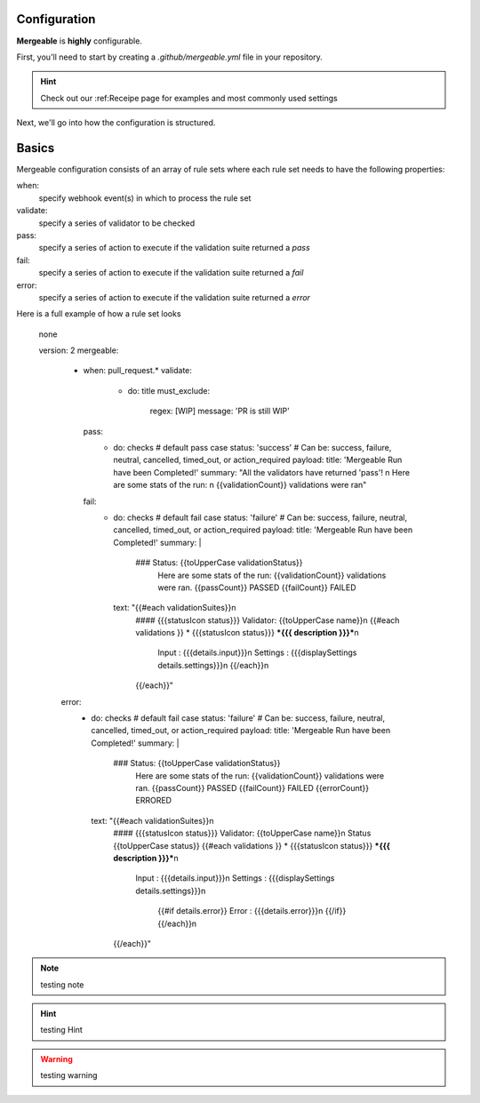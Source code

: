 Configuration
=====================================

**Mergeable** is **highly** configurable.

First, you'll need to start by creating a `.github/mergeable.yml` file in your repository.

.. hint::
  Check out our :ref:Receipe page for examples and most commonly used settings

Next, we'll go into how the configuration is structured.

Basics
=====================================

Mergeable configuration consists of an array of rule sets where each rule set needs to have the following properties:

when:
    specify webhook event(s) in which to process the rule set
validate:
    specify a series of validator to be checked
pass:
    specify a series of action to execute if the validation suite returned a `pass`
fail:
    specify a series of action to execute if the validation suite returned a `fail`
error:
    specify a series of action to execute if the validation suite returned a `error`

Here is a full example of how a rule set looks

.. highlights:: none

    version: 2
    mergeable:
        - when: pull_request.*
          validate:
            - do: title
              must_exclude:
                regex: [WIP]
                message: 'PR is still WIP'
          pass:
            - do: checks # default pass case
              status: 'success' # Can be: success, failure, neutral, cancelled, timed_out, or action_required
              payload:
              title: 'Mergeable Run have been Completed!'
              summary: "All the validators have returned 'pass'! \n Here are some stats of the run: \n {{validationCount}} validations were ran"
          fail:
            - do: checks # default fail case
              status: 'failure' # Can be: success, failure, neutral, cancelled, timed_out, or action_required
              payload:
              title: 'Mergeable Run have been Completed!'
              summary: |
                ### Status: {{toUpperCase validationStatus}}
                  Here are some stats of the run:
                  {{validationCount}} validations were ran.
                  {{passCount}} PASSED
                  {{failCount}} FAILED
              text: "{{#each validationSuites}}\n
                #### {{{statusIcon status}}} Validator: {{toUpperCase name}}\n
                {{#each validations }} * {{{statusIcon status}}} ***{{{ description }}}***\n
                     Input : {{{details.input}}}\n
                     Settings : {{{displaySettings details.settings}}}\n
                     {{/each}}\n
                {{/each}}"

        error:
          - do: checks # default fail case
            status: 'failure' # Can be: success, failure, neutral, cancelled, timed_out, or action_required
            payload:
            title: 'Mergeable Run have been Completed!'
            summary: |
              ### Status: {{toUpperCase validationStatus}}
                Here are some stats of the run:
                {{validationCount}} validations were ran.
                {{passCount}} PASSED
                {{failCount}} FAILED
                {{errorCount}} ERRORED
            text: "{{#each validationSuites}}\n
              #### {{{statusIcon status}}} Validator: {{toUpperCase name}}\n
              Status {{toUpperCase status}}
              {{#each validations }} * {{{statusIcon status}}} ***{{{ description }}}***\n
                   Input : {{{details.input}}}\n
                   Settings : {{{displaySettings details.settings}}}\n
                    {{#if details.error}}
                    Error : {{{details.error}}}\n
                    {{/if}}
                    {{/each}}\n
              {{/each}}"


.. note::
    testing note

.. hint::
    testing Hint

.. warning::
    testing warning
